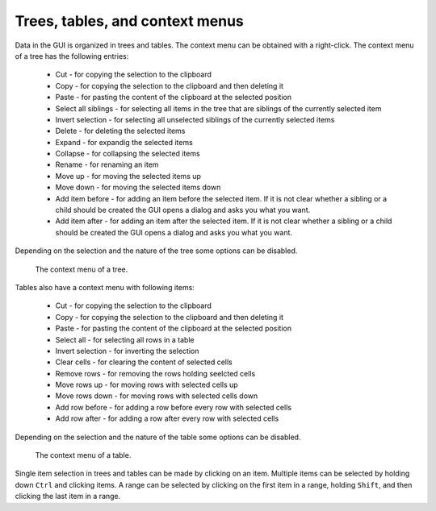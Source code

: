 Trees, tables, and context menus
================================

Data in the GUI is organized in trees and tables. The context menu can be 
obtained with a right-click. The context menu of a tree has the following 
entries:
   
   * Cut - for copying the selection to the clipboard
   * Copy - for copying the selection to the clipboard and then deleting it
   * Paste - for pasting the content of the clipboard at the selected 
     position
   * Select all siblings - for selecting all items in the tree that are 
     siblings of the currently selected item
   * Invert selection - for selecting all unselected siblings of the 
     currently selected items
   * Delete - for deleting the selected items
   * Expand - for expandig the selected items
   * Collapse - for collapsing the selected items
   * Rename - for renaming an item
   * Move up - for moving the selected items up
   * Move down - for moving the selected items down
   * Add item before - for adding an item before the selected item. 
     If it is not clear whether a sibling or a child should be 
     created the GUI opens a dialog and asks you what you want. 
   * Add item after - for adding an item after the selected item. 
     If it is not clear whether a sibling or a child should be 
     created the GUI opens a dialog and asks you what you want. 

Depending on the selection and the nature of the tree some options can be 
disabled. 

.. figure:: gui-context-tree.png
	:scale: 80%
	
	The context menu of a tree. 

Tables also have a context menu with following items:
	
   * Cut - for copying the selection to the clipboard
   * Copy - for copying the selection to the clipboard and then deleting it
   * Paste - for pasting the content of the clipboard at the selected 
     position
   * Select all - for selecting all rows in a table
   * Invert selection - for inverting the selection 
   * Clear cells - for clearing the content of selected cells
   * Remove rows - for removing the rows holding seelcted cells
   * Move rows up - for moving rows with selected cells up
   * Move rows down - for moving rows with selected cells down
   * Add row before - for adding a row before every row with selected cells
   * Add row after - for adding a row after every row with selected cells

Depending on the selection and the nature of the table some options can be 
disabled. 
   
.. figure:: gui-context-table.png
	:scale: 80%
	
	The context menu of a table. 

Single item selection in trees and tables can be made by clicking on an 
item. Multiple items can be selected by holding down ``Ctrl`` and clicking 
items. A range can be selected by clicking on the first item in a range, 
holding ``Shift``, and then clicking the last item in a range. 

   
